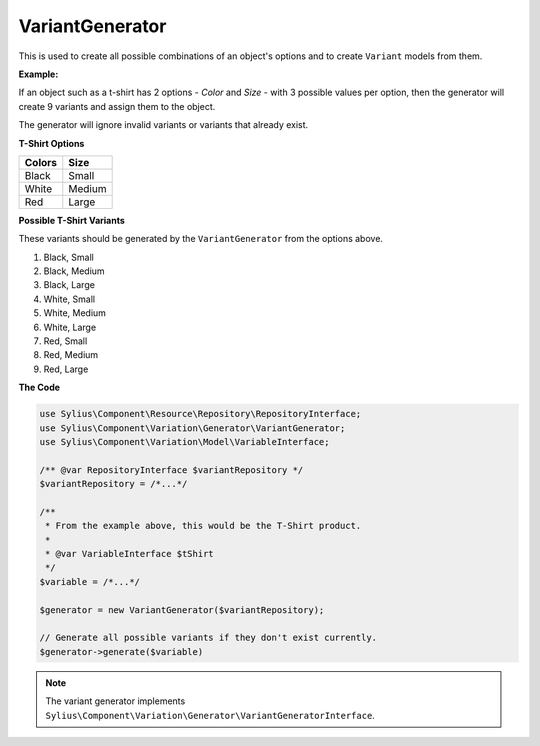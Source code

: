 VariantGenerator
================

This is used to create all possible combinations of an object's options and to create ``Variant`` models from them.

**Example:**

If an object such as a t-shirt has 2 options - *Color* and *Size* - with 3 possible values per option,
then the generator will create 9 variants and assign them to the object.

The generator will ignore invalid variants or variants that already exist.

**T-Shirt Options**

+------------+----------+
| **Colors** | **Size** |
+------------+----------+
| Black      | Small    |
+------------+----------+
| White      | Medium   |
+------------+----------+
| Red        | Large    |
+------------+----------+

**Possible T-Shirt Variants**

These variants should be generated by the ``VariantGenerator`` from the options above.

1. Black, Small
2. Black, Medium
3. Black, Large
4. White, Small
5. White, Medium
6. White, Large
7. Red, Small
8. Red, Medium
9. Red, Large


**The Code**

.. code-block:: php

    use Sylius\Component\Resource\Repository\RepositoryInterface;
    use Sylius\Component\Variation\Generator\VariantGenerator;
    use Sylius\Component\Variation\Model\VariableInterface;
 
    /** @var RepositoryInterface $variantRepository */
    $variantRepository = /*...*/
    
    /**
     * From the example above, this would be the T-Shirt product.
     *
     * @var VariableInterface $tShirt
     */
    $variable = /*...*/

    $generator = new VariantGenerator($variantRepository);

    // Generate all possible variants if they don't exist currently.
    $generator->generate($variable)

.. note::

    The variant generator implements ``Sylius\Component\Variation\Generator\VariantGeneratorInterface``.
